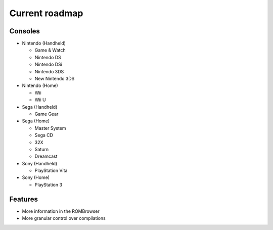 ###############
Current roadmap
###############

Consoles
========

* Nintendo (Handheld)

  * Game & Watch
  * Nintendo DS
  * Nintendo DSi
  * Nintendo 3DS
  * New Nintendo 3DS

* Nintendo (Home)

  * Wii
  * Wii U

* Sega (Handheld)

  * Game Gear

* Sega (Home)

  * Master System
  * Sega CD
  * 32X
  * Saturn
  * Dreamcast

* Sony (Handheld)

  * PlayStation Vita

* Sony (Home)

  * PlayStation 3

Features
========

* More information in the ROMBrowser
* More granular control over compilations
